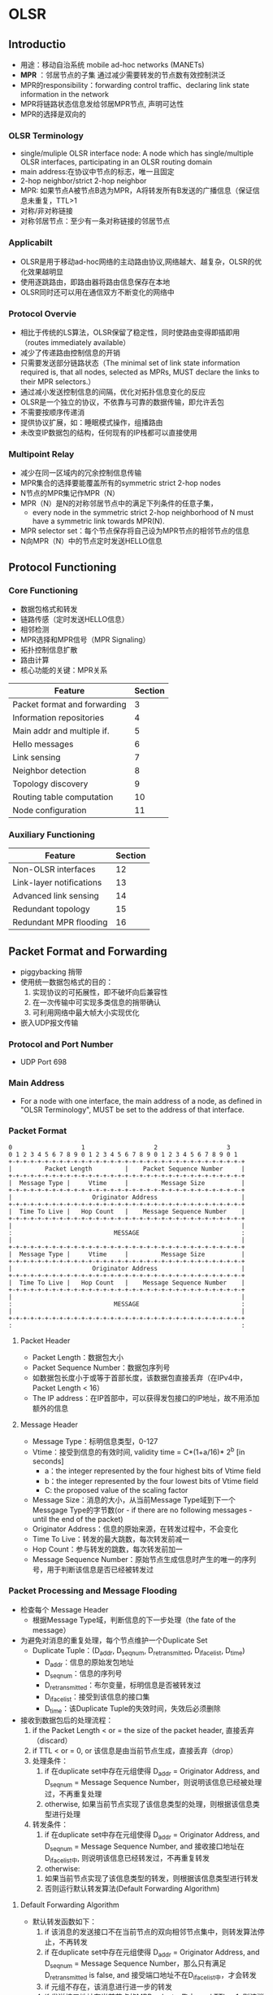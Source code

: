 * OLSR
** Introductio
 - 用途：移动自治系统 mobile ad-hoc networks (MANETs)
 - *MPR* ：邻居节点的子集 通过减少需要转发的节点数有效控制洪泛
 - MPR的responsibility：forwarding control traffic、declaring link state information in the network
 - MPR将链路状态信息发给邻居MPR节点, 声明可达性
 - MPR的选择是双向的
*** OLSR Terminology
 - single/muliple OLSR interface node:
    A node which has single/multiple OLSR interfaces, participating in an OLSR routing domain
 - main address:在协议中节点的标志，唯一且固定
 - 2-hop neighbor/strict 2-hop neighbor
 - MPR: 如果节点A被节点B选为MPR，A将转发所有B发送的广播信息（保证信息未重复，TTL>1
 - 对称/非对称链接
 - 对称邻居节点：至少有一条对称链接的邻居节点
*** Applicabilt
 - OLSR是用于移动ad-hoc网络的主动路由协议,网络越大、越复杂，OLSR的优化效果越明显
 - 使用逐跳路由，即路由器将路由信息保存在本地
 - OLSR同时还可以用在通信双方不断变化的网络中
*** Protocol Overvie
 - 相比于传统的LS算法，OLSR保留了稳定性，同时使路由变得即插即用（routes immediately available）
 - 减少了传递路由控制信息的开销
 - 只需要发送部分链路状态（The minimal set of link state information required is, that all nodes, selected as MPRs, MUST declare the links to their MPR selectors.）
 - 通过减小发送控制信息的间隔，优化对拓扑信息变化的反应 
 - OLSR是一个独立的协议，不依靠与可靠的数据传输，即允许丢包
 - 不需要按顺序传递消
 - 提供协议扩展，如：睡眠模式操作，组播路由
 - 未改变IP数据包的结构，任何现有的IP栈都可以直接使用
*** Multipoint Relay
 - 减少在同一区域内的冗余控制信息传输
 - MPR集合的选择要能覆盖所有的symmetric strict 2-hop nodes
 - N节点的MPR集记作MPR（N）
 - MPR（N）是N的对称邻居节点中的满足下列条件的任意子集，
   - every node in the symmetric strict 2-hop neighborhood of N must have a symmetric link towards MPR(N).
 - MPR selector set：每个节点保存将自己设为MPR节点的相邻节点的信息
 - N向MPR（N）中的节点定时发送HELLO信息
** Protocol Functioning
*** Core Functioning
 - 数据包格式和转发
 - 链路传感（定时发送HELLO信息）
 - 相邻检测
 - MPR选择和MPR信号（MPR Signaling）
 - 拓扑控制信息扩散
 - 路由计算
 - 核心功能的关键：MPR关系
 | Feature                      | Section |
 |------------------------------+---------|
 | Packet format and forwarding |       3 |
 | Information repositories     |       4 |
 | Main addr and multiple if.   |       5 |
 | Hello messages               |       6 |
 | Link sensing                 |       7 |
 | Neighbor detection           |       8 |
 | Topology discovery           |       9 |
 | Routing table computation    |      10 |
 | Node configuration           |      11 |
*** Auxiliary Functioning
 | Feature                  | Section |
 |--------------------------+---------|
 | Non-OLSR interfaces      |      12 |
 | Link-layer notifications |      13 |
 | Advanced link sensing    |      14 |
 | Redundant topology       |      15 |
 | Redundant MPR flooding   |      16 |
** Packet Format and Forwarding
 - piggybacking 捎带
 - 使用统一数据包格式的目的：
   1. 实现协议的可拓展性，即不破坏向后兼容性
   2. 在一次传输中可实现多类信息的捎带确认
   3. 可利用网络中最大帧大小实现优化
 - 嵌入UDP报文传输
*** Protocol and Port Number
 - UDP Port 698
*** Main Address
 - For a node with one interface, the main address of a node, as defined in "OLSR Terminology", MUST be set to the address of that interface.
*** Packet Format
#+BEGIN_SRC 
  0                   1                   2                   3
  0 1 2 3 4 5 6 7 8 9 0 1 2 3 4 5 6 7 8 9 0 1 2 3 4 5 6 7 8 9 0 1
  +-+-+-+-+-+-+-+-+-+-+-+-+-+-+-+-+-+-+-+-+-+-+-+-+-+-+-+-+-+-+-+-+
  |         Packet Length         |    Packet Sequence Number     |
  +-+-+-+-+-+-+-+-+-+-+-+-+-+-+-+-+-+-+-+-+-+-+-+-+-+-+-+-+-+-+-+-+
  |  Message Type |     Vtime     |         Message Size          |
  +-+-+-+-+-+-+-+-+-+-+-+-+-+-+-+-+-+-+-+-+-+-+-+-+-+-+-+-+-+-+-+-+
  |                      Originator Address                       |
  +-+-+-+-+-+-+-+-+-+-+-+-+-+-+-+-+-+-+-+-+-+-+-+-+-+-+-+-+-+-+-+-+
  |  Time To Live |   Hop Count   |    Message Sequence Number    |
  +-+-+-+-+-+-+-+-+-+-+-+-+-+-+-+-+-+-+-+-+-+-+-+-+-+-+-+-+-+-+-+-+
  |                                                               |
  :                            MESSAGE                            :
  |                                                               |
  +-+-+-+-+-+-+-+-+-+-+-+-+-+-+-+-+-+-+-+-+-+-+-+-+-+-+-+-+-+-+-+-+
  |  Message Type |     Vtime     |         Message Size          |
  +-+-+-+-+-+-+-+-+-+-+-+-+-+-+-+-+-+-+-+-+-+-+-+-+-+-+-+-+-+-+-+-+
  |                      Originator Address                       |
  +-+-+-+-+-+-+-+-+-+-+-+-+-+-+-+-+-+-+-+-+-+-+-+-+-+-+-+-+-+-+-+-+
  |  Time To Live |   Hop Count   |    Message Sequence Number    |
  +-+-+-+-+-+-+-+-+-+-+-+-+-+-+-+-+-+-+-+-+-+-+-+-+-+-+-+-+-+-+-+-+
  |                                                               |
  :                            MESSAGE                            :
  |                                                               |
  +-+-+-+-+-+-+-+-+-+-+-+-+-+-+-+-+-+-+-+-+-+-+-+-+-+-+-+-+-+-+-+-+
  :                                                               :
#+END_SRC
**** Packet Header
 - Packet Length：数据包大小
 - Packet Sequence Number：数据包序列号
 - 如数据包长度小于或等于首部长度，该数据包直接丢弃（在IPv4中，Packet Length < 16）
 - The IP address：在IP首部中，可以获得发包接口的IP地址，故不用添加额外的信息
**** Message Header
 - Message Type：标明信息类型，0-127
 - Vtime：接受到信息的有效时间, validity time = C*(1+a/16)* 2^b  [in seconds]
   - a：the integer represented by the four highest bits of Vtime field
   - b：the integer represented by the four lowest bits of Vtime field
   - C: the proposed value of the scaling factor
 - Message Size：消息的大小，从当前Message Type域到下一个Messgage Type的字节数(or - if there are no following messages - until the end of the packet)
 - Originator Address：信息的原始来源，在转发过程中，不会变化
 - Time To Live：转发的最大跳数，每次转发前减一
 - Hop Count：参与转发的跳数，每次转发前加一
 - Message Sequence Number：原始节点生成信息时产生的唯一的序列号，用于判断该信息是否已经被转发过
*** Packet Processing and Message Flooding
 - 检查每个 Message Header
   - 根据Message Type域，判断信息的下一步处理（the fate of the message）
 - 为避免对消息的重复处理，每个节点维护一个Duplicate Set
   - Duplicate Tuple：(D_addr, D_seq_num, D_retransmitted, D_iface_list, D_time)
     - D_addr：信息的原始发包地址
     - D_seq_num：信息的序列号
     - D_retransmitted：布尔变量，标明信息是否被转发过
     - D_iface_list：接受到该信息的接口集
     - D_time：该Duplicate Tuple的失效时间，失效后必须删除
 - 接收到数据包后的处理流程：
   1. if the Packet Length < or = the size of the packet header, 直接丢弃（discard）
   2. if TTL < or = 0, or 该信息是由当前节点生成，直接丢弃（drop）
   3. 处理条件：
      1. if 在duplicate set中存在元组使得 D_addr = Originator Address, and D_seq_num = Message Sequence Number，则说明该信息已经被处理过，不再重复处理
      2. otherwise, 如果当前节点实现了该信息类型的处理，则根据该信息类型进行处理
   4. 转发条件：
      1. if 在duplicate set中存在元组使得 D_addr = Originator Address, and D_seq_num = Message Sequence Number, and 接收接口地址在D_iface_list中, 则说明该信息已经转发过，不再重复转发
      2. otherwise:
	 1. 如果当前节点实现了该信息类型的转发，则根据该信息类型进行转发
	 2. 否则运行默认转发算法(Default Forwarding Algorithm)
**** Default Forwarding Algorithm
 - 默认转发函数如下：
   1. if 该消息的发送接口不在当前节点的双向相邻节点集中，则转发算法停止，不再转发
   2. if 在duplicate set中存在元组使得 D_addr = Originator Address, and D_seq_num = Message Sequence Number，那么只有满足D_retransmitted is false, and 接受端口地址不在D_iface_list中，才会转发
   3. if 元组不存在，该消息进行进一步的转发
   4. if 发送接口地址在当前节点的MPR selector集中, and TTL > 1, 则该消息必须转发
   5. 更新duplicate set:
      1. if 元组存在，则更新该元组：
	 - D_time    = current time + DUP_HOLD_TIME
	 - The receiving interface (address) is added to D_iface_list
	 - D_retransmitted is set to true if and only if the message  will be retransmitted according to step 4
      2. otherwise an entry in the duplicate set is recorded with:
	 - D_addr    = Originator Address
	 - D_seq_num = Message Sequence Number
	 - D_time    = current time + DUP_HOLD_TIME
	 - D_iface_list contains the receiving interface address
	 - D_retransmitted is set to true if and only if the message will be retransmitted according to step 4
   6. TTL = TTL - 1
   7. hop-count = hop-count + 1
   8. 将消息通过所有接口进行广播
**** Considerations on Processing and Forwarding
 - 处理和转发不同，有不同的限制条件
 - 若消息的类型已知，不能盲目地使用默认转发算法
 - OLSR核心功能中的REQUIRED消息类型：
   - HELLO-messages: performing the task of link sensing, neighbor detection and MPR signaling
   - TC-messages: performing the task of topology declaration (advertisement of link states)
   - MID-messages: performing the task of declaring the presence of multiple interfaces on a node
*** Message Emission and Jitter
 - OLSR控制消息的发送应该避免同时发送，否则会产生碰撞，导致丢包
 - 为避免同时发送控制信息，节点在信息发送中应加入随机的抖动，即：Actual message interval = MESSAGE_INTERVAL - jitter
 - 当节点要转发信息时，应有一个短暂的停顿：Keep message period = jitter
 - 当节点发送控制信息时，可以捎带确认其他信息
 - Notice, that a minimal rate of control messages is imposed.  A node MAY send control messages at a higher rate, if beneficial for a specific deployment.
** Information Repositories
 - 通过OLSR控制信息的交换，每个节点获得网络的信息，这些信息存储在每个节点的信息库中
*** Multiple Interface Association Information Base
 - Interface Association: (I_iface_addr, I_main_addr, I_time)
   - I_iface_addr: an interface address of a node
   - I_main_addr: the main address of this node
   - I_time: the time ai which this tuple expires and MUST be removed
*** Link Sensing: local Link Information Base
 - The local link information base stores information about links to neighbors
**** Link Set:
  - Link Tuples: (L_local_iface_addr, L_neighbor_iface_addr, L_SYM_time, L_ASYM_time, L_time)
    - L_local_iface_addr: the interface address of the local node(i.e., one endpoint of the link)
    - L_neighbor_iface_addr: the interface address of the neighbor node(i.e., the other endpoint of the link)
    - L_SYM_time: the time until which the link is considered symmetric
    - L_ASYM_time: the time until which the neighbor interface is considered heard
    - L_time: the time at which this record expires and MUST be removed
    - 当L_SYM_time和L_ASYM_time都过期时，该链接被视为丢失
    - L_SYM_time用来标志链路的状态，如果未过期，链路必修被声明为对称链路；如果过期，则必须被声明为非对称链路
*** Neighbor Detection: Neighborhood Information Base
**** Neighor Set
 - neighor tuples: (N_neighbor_main_addr, N_status, N_willingness)
   - N_neighbor_main_addr: the main address of a neighbor
   - N_status: specific if the node is NOT_SYM or SYM
   - N_willingness: an integer between 0 and 7, and specifies the node's willingness to traffic on behalf of other nodes
**** 2-hop Neighbor Set
 - 2-hop tuples: (N_neighbor_main_addr, N_2hop_addr, N_time) 描述邻居节点和2跳邻居节点间的对称链路
   - N_neighbor_main_addr: the main address of a neighor
   - N_2hop_addr: the main address of a 2-hop neighbor with a symmetric link to N_neighbor_main_addr
   - N_time: specific the time at which the tuple expires and MUST be removed
**** MPR Set
 - A node maintains a set of neighbors which are selected as MPR. Their main addresses are listed in the MPR Set.
**** MPR Selector Set
 - MPR-selector tuples: (MS_main_addr, MS_time)
   - MS_main_addr: thr main address of a node, which has selected this node as MPR
   - MS_time: specific the time at which the tuple expires and MUST be removed
*** Topology Informaation Base
 - Topology Tuple: (T_dest_addr, T_last_addr, T_seq, T_time)
   - T_dest_addr: the main address of a node, which may be reached in one hop from the node with the main address T_last_addr
   - T_last_addr: a MPR of T_dest_addr
   - T_seq: a sequence number
   - T_time: specific the time at which this tuple expires and MUST be removed
** Main Addresses and Multiple Interfaces
 - Multiple Interface Declaration (MID) messages: 在多接口节点通信中，定义接口的关系和节点主地址
 - 每个节点通过广播MID信息，通知整个网络自身与其他节点的接口配置
 - 每个节点维护整个网络中其他节点的接口信息（从MID信息中获取），并用来计算路由转发表
*** MID Message Format 
 - The proposed format of a MID message is as follows:
 #+BEGIN_SRC 
 0                   1                   2                   3
 0 1 2 3 4 5 6 7 8 9 0 1 2 3 4 5 6 7 8 9 0 1 2 3 4 5 6 7 8 9 0 1
 +-+-+-+-+-+-+-+-+-+-+-+-+-+-+-+-+-+-+-+-+-+-+-+-+-+-+-+-+-+-+-+-+
 |                    OLSR Interface Address                     |
 +-+-+-+-+-+-+-+-+-+-+-+-+-+-+-+-+-+-+-+-+-+-+-+-+-+-+-+-+-+-+-+-+
 |                    OLSR Interface Address                     |
 +-+-+-+-+-+-+-+-+-+-+-+-+-+-+-+-+-+-+-+-+-+-+-+-+-+-+-+-+-+-+-+-+
 |                              ...                              |
 +-+-+-+-+-+-+-+-+-+-+-+-+-+-+-+-+-+-+-+-+-+-+-+-+-+-+-+-+-+-+-+-+       
 #+END_SRC
 - 消息首部的Message Type设为MID_MESSAGE, TTL设为255（maximun value）, Vtime设为MID_HOLD_TIME
 - OLSR Interface Address 中为当前节点除主地址之外的某个OLSR接口的地址
 - 如果一个MID信息空间不足，将生成多个MID信息，以包含所有的接口地址
*** MID Message Generation
 - 在节点中，对所有MID信息的处理必须在一个刷新周期（MID_INTERVAL）内完成
 - 只有一个OLSR接口的节点不发送MID信息
*** MID Message Forwarding
 - MID信息的转发使用默认转发算法(default forwarding algorithm)
*** MID Message Processing
 - 当收到MID信息时，节点将对关联多接口信息集进行更新：
   1. if 该信息不是来自对称相邻节点，直接丢弃
   2. for each 节点地址 in MID信息：
      1. if 关联接口集中存在I_iface_addr = interface address, and I_main_addr = originator address, 则修改元组的I_time为current time + validity time
      2. else 新建元组I_iface_addr = interface address, I_main_addr = originator address, I_time = current time + validity time
*** Resovling a Main Address from an Interface Address 
 - 从接口地址解析主地址
 - 给定一个接口地址：
   1. 如果在关联接口集中存在元组I_iface_addr = interface address, 则主地址为该元组的原始发送地址
   2. 否则主地址为接口地址本身
** HELLO Message Format and Generation
 - HELLO Message 是一种更新本地节点信息集和邻居信息集的常见机制
*** HELLO Message Format
 #+BEGIN_SRC 
 0                   1                   2                   3
 0 1 2 3 4 5 6 7 8 9 0 1 2 3 4 5 6 7 8 9 0 1 2 3 4 5 6 7 8 9 0 1
 +-+-+-+-+-+-+-+-+-+-+-+-+-+-+-+-+-+-+-+-+-+-+-+-+-+-+-+-+-+-+-+-+
 |          Reserved             |     Htime     |  Willingness  |
 +-+-+-+-+-+-+-+-+-+-+-+-+-+-+-+-+-+-+-+-+-+-+-+-+-+-+-+-+-+-+-+-+
 |   Link Code   |   Reserved    |       Link Message Size       |
 +-+-+-+-+-+-+-+-+-+-+-+-+-+-+-+-+-+-+-+-+-+-+-+-+-+-+-+-+-+-+-+-+
 |                  Neighbor Interface Address                   |
 +-+-+-+-+-+-+-+-+-+-+-+-+-+-+-+-+-+-+-+-+-+-+-+-+-+-+-+-+-+-+-+-+
 |                  Neighbor Interface Address                   |
 +-+-+-+-+-+-+-+-+-+-+-+-+-+-+-+-+-+-+-+-+-+-+-+-+-+-+-+-+-+-+-+-+
 :                             .  .  .                           :
 :                                                               :
 +-+-+-+-+-+-+-+-+-+-+-+-+-+-+-+-+-+-+-+-+-+-+-+-+-+-+-+-+-+-+-+-+
 |   Link Code   |   Reserved    |       Link Message Size       |
 +-+-+-+-+-+-+-+-+-+-+-+-+-+-+-+-+-+-+-+-+-+-+-+-+-+-+-+-+-+-+-+-+
 |                  Neighbor Interface Address                   |
 +-+-+-+-+-+-+-+-+-+-+-+-+-+-+-+-+-+-+-+-+-+-+-+-+-+-+-+-+-+-+-+-+
 |                  Neighbor Interface Address                   |
 +-+-+-+-+-+-+-+-+-+-+-+-+-+-+-+-+-+-+-+-+-+-+-+-+-+-+-+-+-+-+-+-+
 :                                                               :
 :                                       :
 #+END_SRC
 - Reserved：保留标志位，必须设为为"0000000000000000"
 - HTime：定义发送HELLO信息的间隔，HELLO emission interval=C*(1+a/16)*2^b  [in seconds]
 - Willingness：节点发送路由信息的意愿，WILL_NEVER/WILL_ALWAYS, 默认为WILL_DEFAULT
 - Link Code: 指定发送节点与following list中相邻节点链接的信息和相邻节点的状态
 - Link Message Size: Link信息的大小（bytes），从当前Link Code到下一个Link Code
**** Link Code as Link Type and Neighbor Type
 - 只考虑Link Code<16时的情况
 #+BEGIN_SRC 
     7       6       5       4       3       2       1       0
 +-------+-------+-------+-------+-------+-------+-------+-------+
 |   0   |   0   |   0   |   0   | Neighbor Type |   Link Type   |
 +-------+-------+-------+-------+-------+-------+-------+-------+
 #+END_SRC
 - The following four "Link Types" are REQUIRED by OLSR:
   - UNSPEC_LINK - indicating that no specific information about the links is given
   - ASYM_LINK - indicating that the links are asymmetric (i.e., the neighbor interface is "heard")
   - SYM_LINK - indicating that the links are symmetric with the interface
   - LOST_LINK - indicating that the links have been lost
 - The following three "Neighbor Types" are REQUIRED by OLSR:
   - SYM_NEIGH - indicating that the neighbors have at least one symmetrical link with this node
   - MPR_NEIGH - indicating that the neighbors have at least one symmetrical link AND have been selected as MPR by the sender
   - NOT_NEIGH - indicating that the nodes are either no longer or have not yet become symmetric neighbors
 - Link Type = SYM_LINK AND Neighbor Type = NOT_NEIGH的link code是无意义的，直接丢弃
*** HELLO Message Generation
 - HELLO信息涉及链路集、邻居集和MPR集的传输，主要任务包括：链路感知(link sensing)、邻域检测(neighbor detection)、MPR选择信号(MPR selection signaling)
 - 节点必须在每个接口上执行链路感知
 - 节点必须告知其所有相邻对称邻居节点，以执行邻居检测
 - HELLO信息必须包括指定节点的链接（相关的链路类型）和所有的邻居节点（包含相关的邻居类型） 
 - Vtime用于邻居节点设置NEIGHB_HOLD_TIME
 - Link Set中的每个元组，其L_local_iface_addr是HELLO将被转发的接口，L_time>=current time
 - L_neighbor_iface_addr将被广播：
   1. 链接类型根据以下内容设置：
      1. if L_SYM_time >= current time (not expired), Link Type = SYM_LINK
      2. else, if  L_ASYM_time >= current time (not expired) AND L_SYM_time < current time (expired), Link Type = ASYM_LINK
      3. else, if if L_ASYM_time < current time (expired) AND L_SYM_time < current time (expired), Link Type = LOST_LINK
   2. 邻居节点类型将根据一下内容设置：
      1. 如果邻居节点地址对应的主地址在MPR集中，Neighbor Type = MPR_NEIGH
      2. 如果主地址在neighbor set中，且N_status == SYM,则Neighbor Type = SYM_NEIGH；否则，Neighbor Type = NOT_NEIGH
 - 对于Neighbor Set中的元组，如果之前没有对应的link tuple被转发过，则把Link Type设为UNSPEC_LINK
 - 每个链路和节点在固定的刷新间隔内必须被引用一次（be cited）
 - 为保持链接的快速变化，HELLO信息发送间隔至少应为HELLO_INTERVAL，小于或等于REFRESH_INTERVAL
 - 为了减小控制信息消失的影响，一个信息应该可以放到一个MAC数据帧中
*** HELLO Message Forwarding
 - HELLO Message不会被转发
*** HELLO Message Processing
 - 节点处理收到的HELLO信息是为了进行链路感知、相邻检查和MPR选择集扩充
** Link Sensing
 - 链路感知填充本地链路信息库
 - 链路感知关注于OLSR接口地址和接口间进行HELLO信息交换的能力
*** Populating the Link Set
**** HELLO Message Processing
 - HELLO信息的Originator Address是发送节点的主地址
 - 收到一个HELLO信息后，Link Set将会更新：
   1. 如果没有链路元组的L_neighbor_iface_addr == Source Address，则创建一个新的元组L_neighbor_iface_addr = Source Address； L_local_iface_addr = Address of the interface，which received the HELLO message； L_SYM_time = current time - 1 (expired)；L_time= current time + validity time
   2. 如果有相应的元组满足条件，则修改元组：
      1. L_ASYM_time = current time + validity time
      2. 如果节点发现收到HELLO信息的接口地址在Link message中，元组将被修改：
	 1. if Link Type is equal to LOST_LINK then L_SYM_time = current time - 1 (i.e., expired)
	 2. if Link Type is equal to SYM_LINK or ASYM_LINK then L_SYM_time = current time + validity time, L_time = L_SYM_time + NEIGHB_HOLD_TIME
   3. L_time = max(L_time, L_ASYM_time)
      - 这使得一个不再对称的链路在一个validity time内仍被广播，并使邻居检测到链路的中断
** Neighbor Detection
 - 
